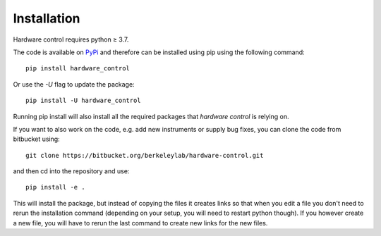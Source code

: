 Installation
============

Hardware control requires python ≥ 3.7.

The code is available on `PyPi
<https://pypi.org/project/hardware-control>`_ and therefore can be
installed using pip using the following command::

  pip install hardware_control

Or use the *-U* flag to update the package::

  pip install -U hardware_control

Running pip install will also install all the required packages that
*hardware control* is relying on.

If you want to also work on the code, e.g. add new instruments or
supply bug fixes, you can clone the code from bitbucket using::

  git clone https://bitbucket.org/berkeleylab/hardware-control.git

and then cd into the repository and use::

  pip install -e .

This will install the package, but instead of copying the files it
creates links so that when you edit a file you don't need to rerun the
installation command (depending on your setup, you will need to
restart python though). If you however create a new file, you will
have to rerun the last command to create new links for the new files.
